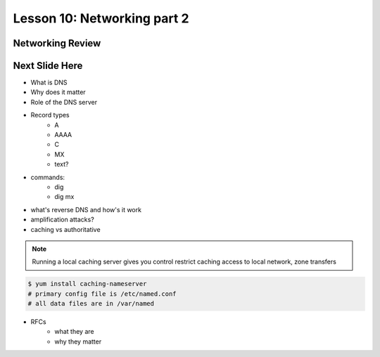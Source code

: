 ============================
Lesson 10: Networking part 2
============================

Networking Review
-----------------
.. figure:: static/diagram1.png



Next Slide Here
---------------
* What is DNS
* Why does it matter
* Role of the DNS server
* Record types
    * A
    * AAAA
    * C
    * MX
    * text?
* commands: 
    * dig
    * dig mx
* what's reverse DNS and how's it work
* amplification attacks? 
* caching vs authoritative

.. note:: Running a local caching server gives you control
    restrict caching access to local network, zone transfers

.. code-block:: shell

    $ yum install caching-nameserver
    # primary config file is /etc/named.conf
    # all data files are in /var/named

* RFCs 
    * what they are
    * why they matter


